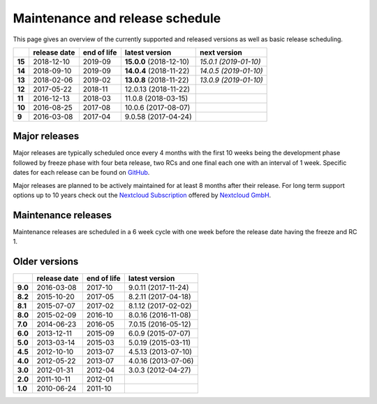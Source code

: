 ================================
Maintenance and release schedule
================================

This page gives an overview of the currently supported and released versions as well as basic release scheduling.

+--------+-------------------+------------------+-------------------------+---------------------------+
|        | release date      | end of life      | latest version          | next version              |
+========+===================+==================+=========================+===========================+
| **15** | 2018-12-10        | 2019-09          | **15.0.0** (2018-12-10) | *15.0.1 (2019-01-10)*     |
+--------+-------------------+------------------+-------------------------+---------------------------+
| **14** | 2018-09-10        | 2019-09          | **14.0.4** (2018-11-22) | *14.0.5 (2019-01-10)*     |
+--------+-------------------+------------------+-------------------------+---------------------------+
| **13** | 2018-02-06        | 2019-02          | **13.0.8** (2018-11-22) | *13.0.9 (2019-01-10)*     |
+--------+-------------------+------------------+-------------------------+---------------------------+
| **12** | 2017-05-22        | 2018-11          | 12.0.13 (2018-11-22)    |                           |
+--------+-------------------+------------------+-------------------------+---------------------------+
| **11** | 2016-12-13        | 2018-03          | 11.0.8 (2018-03-15)     |                           |
+--------+-------------------+------------------+-------------------------+---------------------------+
| **10** | 2016-08-25        | 2017-08          | 10.0.6 (2017-08-07)     |                           |
+--------+-------------------+------------------+-------------------------+---------------------------+
| **9**  | 2016-03-08        | 2017-04          | 9.0.58 (2017-04-24)     |                           |
+--------+-------------------+------------------+-------------------------+---------------------------+

Major releases
--------------

Major releases are typically scheduled once every 4 months with the first 10 weeks being the development phase followed by freeze phase with four beta release, two RCs and one final each one with an interval of 1 week. Specific dates for each release can be found on `GitHub <https://github.com/nextcloud/server/wiki/Maintenance-and-Release-Schedule>`_.

Major releases are planned to be actively maintained for at least 8 months after their release. For long term support options up to 10 years check out the `Nextcloud Subscription <https://nextcloud.com/enterprise/>`_ offered by `Nextcloud GmbH <https://nextcloud.com>`_.

Maintenance releases
--------------------

Maintenance releases are scheduled in a 6 week cycle with one week before the release date having the freeze and RC 1.

Older versions
--------------

+----------+----------------+-------------+-------------------------+
|          | release date   | end of life | latest version          |
+==========+================+=============+=========================+
| **9.0**  | 2016-03-08     | 2017-10     | 9.0.11 (2017-11-24)	    |
+----------+----------------+-------------+-------------------------+
| **8.2**  | 2015-10-20     | 2017-05     | 8.2.11 (2017-04-18)     |
+----------+----------------+-------------+-------------------------+
| **8.1**  | 2015-07-07     | 2017-02     | 8.1.12 (2017-02-02)     |
+----------+----------------+-------------+-------------------------+
| **8.0**  | 2015-02-09     | 2016-10     | 8.0.16 (2016-11-08)     |
+----------+----------------+-------------+-------------------------+
| **7.0**  | 2014-06-23     | 2016-05     | 7.0.15 (2016-05-12)     |
+----------+----------------+-------------+-------------------------+
| **6.0**  | 2013-12-11     | 2015-09     | 6.0.9 (2015-07-07)      |
+----------+----------------+-------------+-------------------------+
| **5.0**  | 2013-03-14     | 2015-03     | 5.0.19 (2015-03-11)     |
+----------+----------------+-------------+-------------------------+
| **4.5**  | 2012-10-10     | 2013-07     | 4.5.13 (2013-07-10)     |
+----------+----------------+-------------+-------------------------+
| **4.0**  | 2012-05-22     | 2013-07     | 4.0.16 (2013-07-06)     |
+----------+----------------+-------------+-------------------------+
| **3.0**  | 2012-01-31     | 2012-04     | 3.0.3 (2012-04-27)      |
+----------+----------------+-------------+-------------------------+
| **2.0**  | 2011-10-11     | 2012-01     |                         |
+----------+----------------+-------------+-------------------------+
| **1.0**  | 2010-06-24     | 2011-10     |                         |
+----------+----------------+-------------+-------------------------+
